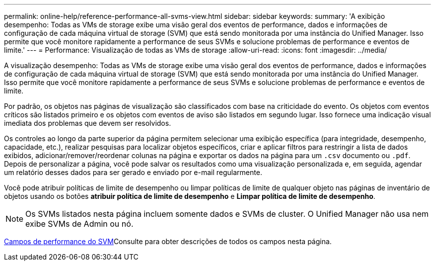 ---
permalink: online-help/reference-performance-all-svms-view.html 
sidebar: sidebar 
keywords:  
summary: 'A exibição desempenho: Todas as VMs de storage exibe uma visão geral dos eventos de performance, dados e informações de configuração de cada máquina virtual de storage (SVM) que está sendo monitorada por uma instância do Unified Manager. Isso permite que você monitore rapidamente a performance de seus SVMs e solucione problemas de performance e eventos de limite.' 
---
= Performance: Visualização de todas as VMs de storage
:allow-uri-read: 
:icons: font
:imagesdir: ../media/


[role="lead"]
A visualização desempenho: Todas as VMs de storage exibe uma visão geral dos eventos de performance, dados e informações de configuração de cada máquina virtual de storage (SVM) que está sendo monitorada por uma instância do Unified Manager. Isso permite que você monitore rapidamente a performance de seus SVMs e solucione problemas de performance e eventos de limite.

Por padrão, os objetos nas páginas de visualização são classificados com base na criticidade do evento. Os objetos com eventos críticos são listados primeiro e os objetos com eventos de aviso são listados em segundo lugar. Isso fornece uma indicação visual imediata dos problemas que devem ser resolvidos.

Os controles ao longo da parte superior da página permitem selecionar uma exibição específica (para integridade, desempenho, capacidade, etc.), realizar pesquisas para localizar objetos específicos, criar e aplicar filtros para restringir a lista de dados exibidos, adicionar/remover/reordenar colunas na página e exportar os dados na página para um `.csv` documento ou `.pdf`. Depois de personalizar a página, você pode salvar os resultados como uma visualização personalizada e, em seguida, agendar um relatório desses dados para ser gerado e enviado por e-mail regularmente.

Você pode atribuir políticas de limite de desempenho ou limpar políticas de limite de qualquer objeto nas páginas de inventário de objetos usando os botões *atribuir política de limite de desempenho* e *Limpar política de limite de desempenho*.

[NOTE]
====
Os SVMs listados nesta página incluem somente dados e SVMs de cluster. O Unified Manager não usa nem exibe SVMs de Admin ou nó.

====
xref:reference-svm-performance-fields.adoc[Campos de performance do SVM]Consulte para obter descrições de todos os campos nesta página.

